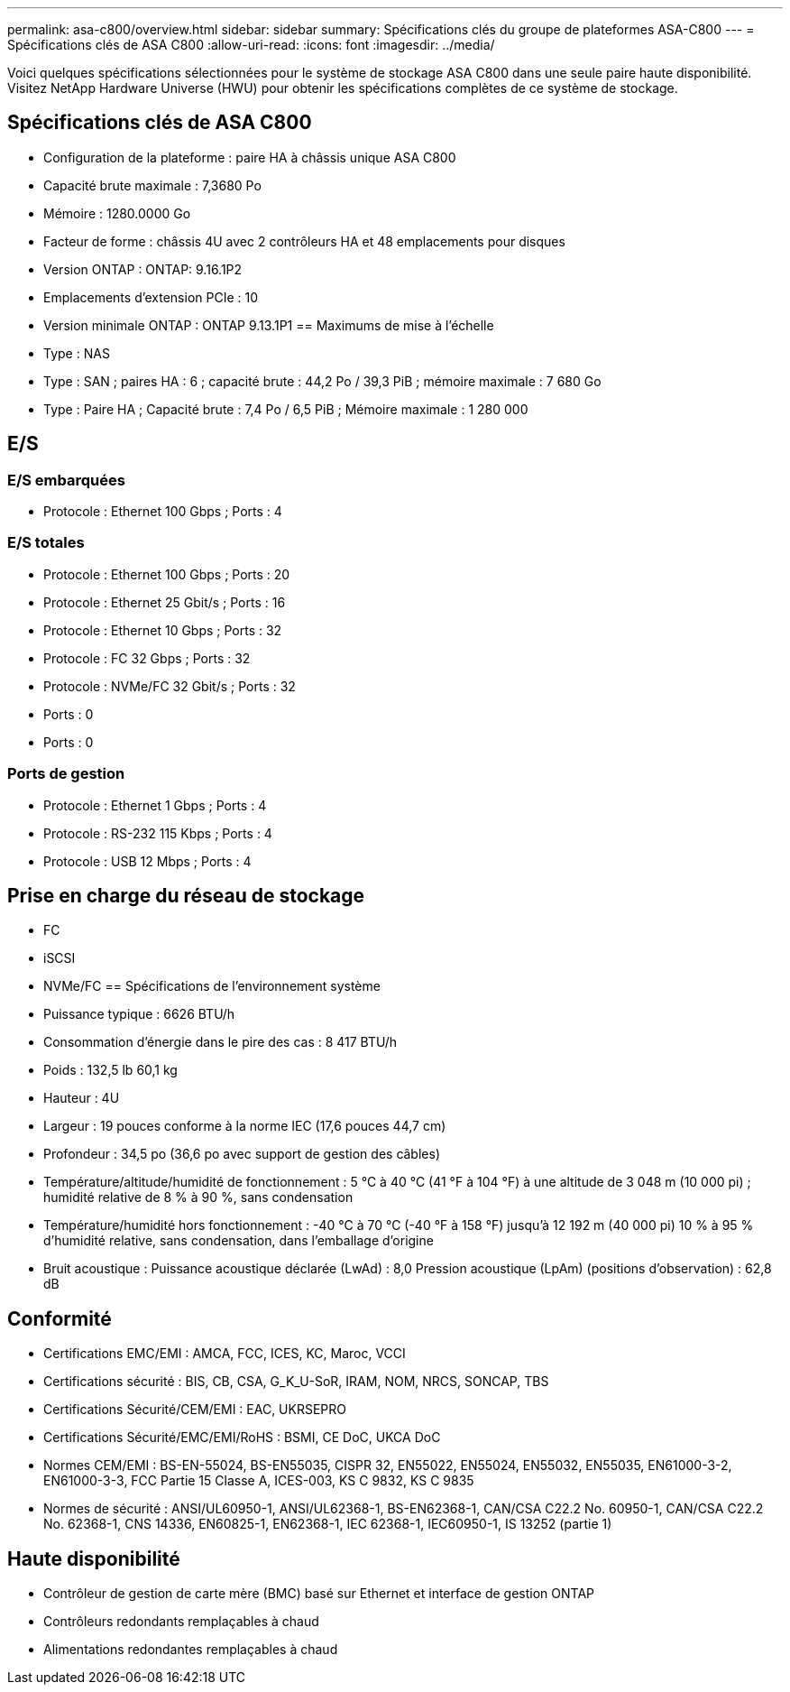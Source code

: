 ---
permalink: asa-c800/overview.html 
sidebar: sidebar 
summary: Spécifications clés du groupe de plateformes ASA-C800 
---
= Spécifications clés de ASA C800
:allow-uri-read: 
:icons: font
:imagesdir: ../media/


[role="lead"]
Voici quelques spécifications sélectionnées pour le système de stockage ASA C800 dans une seule paire haute disponibilité.  Visitez NetApp Hardware Universe (HWU) pour obtenir les spécifications complètes de ce système de stockage.



== Spécifications clés de ASA C800

* Configuration de la plateforme : paire HA à châssis unique ASA C800
* Capacité brute maximale : 7,3680 Po
* Mémoire : 1280.0000 Go
* Facteur de forme : châssis 4U avec 2 contrôleurs HA et 48 emplacements pour disques
* Version ONTAP : ONTAP: 9.16.1P2
* Emplacements d'extension PCIe : 10
* Version minimale ONTAP : ONTAP 9.13.1P1 == Maximums de mise à l'échelle
* Type : NAS
* Type : SAN ; paires HA : 6 ; capacité brute : 44,2 Po / 39,3 PiB ; mémoire maximale : 7 680 Go
* Type : Paire HA ; Capacité brute : 7,4 Po / 6,5 PiB ; Mémoire maximale : 1 280 000




== E/S



=== E/S embarquées

* Protocole : Ethernet 100 Gbps ; Ports : 4




=== E/S totales

* Protocole : Ethernet 100 Gbps ; Ports : 20
* Protocole : Ethernet 25 Gbit/s ; Ports : 16
* Protocole : Ethernet 10 Gbps ; Ports : 32
* Protocole : FC 32 Gbps ; Ports : 32
* Protocole : NVMe/FC 32 Gbit/s ; Ports : 32
* Ports : 0
* Ports : 0




=== Ports de gestion

* Protocole : Ethernet 1 Gbps ; Ports : 4
* Protocole : RS-232 115 Kbps ; Ports : 4
* Protocole : USB 12 Mbps ; Ports : 4




== Prise en charge du réseau de stockage

* FC
* iSCSI
* NVMe/FC == Spécifications de l'environnement système
* Puissance typique : 6626 BTU/h
* Consommation d'énergie dans le pire des cas : 8 417 BTU/h
* Poids : 132,5 lb 60,1 kg
* Hauteur : 4U
* Largeur : 19 pouces conforme à la norme IEC (17,6 pouces 44,7 cm)
* Profondeur : 34,5 po (36,6 po avec support de gestion des câbles)
* Température/altitude/humidité de fonctionnement : 5 °C à 40 °C (41 °F à 104 °F) à une altitude de 3 048 m (10 000 pi) ; humidité relative de 8 % à 90 %, sans condensation
* Température/humidité hors fonctionnement : -40 °C à 70 °C (-40 °F à 158 °F) jusqu'à 12 192 m (40 000 pi) 10 % à 95 % d'humidité relative, sans condensation, dans l'emballage d'origine
* Bruit acoustique : Puissance acoustique déclarée (LwAd) : 8,0 Pression acoustique (LpAm) (positions d'observation) : 62,8 dB




== Conformité

* Certifications EMC/EMI : AMCA, FCC, ICES, KC, Maroc, VCCI
* Certifications sécurité : BIS, CB, CSA, G_K_U-SoR, IRAM, NOM, NRCS, SONCAP, TBS
* Certifications Sécurité/CEM/EMI : EAC, UKRSEPRO
* Certifications Sécurité/EMC/EMI/RoHS : BSMI, CE DoC, UKCA DoC
* Normes CEM/EMI : BS-EN-55024, BS-EN55035, CISPR 32, EN55022, EN55024, EN55032, EN55035, EN61000-3-2, EN61000-3-3, FCC Partie 15 Classe A, ICES-003, KS C 9832, KS C 9835
* Normes de sécurité : ANSI/UL60950-1, ANSI/UL62368-1, BS-EN62368-1, CAN/CSA C22.2 No. 60950-1, CAN/CSA C22.2 No. 62368-1, CNS 14336, EN60825-1, EN62368-1, IEC 62368-1, IEC60950-1, IS 13252 (partie 1)




== Haute disponibilité

* Contrôleur de gestion de carte mère (BMC) basé sur Ethernet et interface de gestion ONTAP
* Contrôleurs redondants remplaçables à chaud
* Alimentations redondantes remplaçables à chaud

